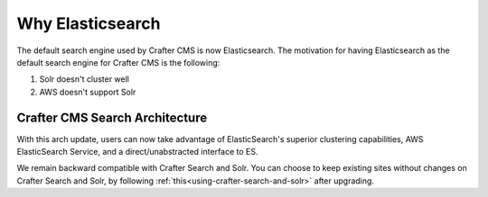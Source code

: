 .. index:: Why Elasticsearch

.. _why-elasticsearch:

=================
Why Elasticsearch
=================

The default search engine used by Crafter CMS is now Elasticsearch.  The motivation for having Elasticsearch as the default search engine for Crafter CMS is the following:

1. Solr doesn't cluster well
2. AWS doesn't support Solr

-------------------------------
Crafter CMS Search Architecture
-------------------------------

.. image:: /_static/images/search/search-arch.png
   :alt: Crafter CMS Search Architecture
   :align: center


With this arch update, users can now take advantage of ElasticSearch's superior clustering capabilities, AWS ElasticSearch Service, and a direct/unabstracted interface to ES.

We remain backward compatible with Crafter Search and Solr.  You can choose to keep existing sites without changes on Crafter Search and Solr, by following :ref:`this<using-crafter-search-and-solr>` after upgrading.

